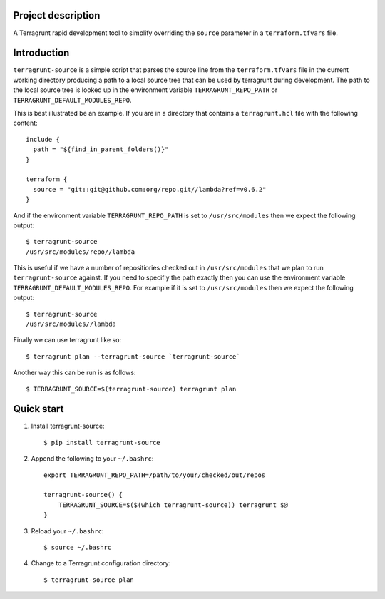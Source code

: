 Project description
-------------------

A Terragrunt rapid development tool to simplify overriding the
``source`` parameter in a ``terraform.tfvars`` file.


Introduction
------------

``terragrunt-source`` is a simple script that parses the source
line from the ``terraform.tfvars`` file in the current working
directory producing a path to a local source tree that can be used
by terragrunt during development. The path to the local source tree
is looked up in the environment variable ``TERRAGRUNT_REPO_PATH``
or ``TERRAGRUNT_DEFAULT_MODULES_REPO``.

This is best illustrated be an example. If you are in a directory
that contains a ``terragrunt.hcl`` file with the following content::

    include {
      path = "${find_in_parent_folders()}"
    }

    terraform {
      source = "git::git@github.com:org/repo.git//lambda?ref=v0.6.2"
    }

And if the environment variable ``TERRAGRUNT_REPO_PATH`` is set to
``/usr/src/modules`` then we expect the following output::

    $ terragrunt-source
    /usr/src/modules/repo//lambda

This is useful if we have a number of repositiories checked out in
``/usr/src/modules`` that we plan to run ``terragrunt-source``
against.  If you need to specifiy the path exactly then you can use
the environment variable ``TERRAGRUNT_DEFAULT_MODULES_REPO``. For
example if it is set to ``/usr/src/modules`` then we expect the
following output::

    $ terragrunt-source
    /usr/src/modules//lambda

Finally we can use terragrunt like so::

    $ terragrunt plan --terragrunt-source `terragrunt-source`

Another way this can be run is as follows::

    $ TERRAGRUNT_SOURCE=$(terragrunt-source) terragrunt plan

Quick start
-----------

1. Install terragrunt-source::

    $ pip install terragrunt-source

2. Append the following to your ``~/.bashrc``::

    export TERRAGRUNT_REPO_PATH=/path/to/your/checked/out/repos

    terragrunt-source() {
        TERRAGRUNT_SOURCE=$($(which terragrunt-source)) terragrunt $@
    }

3. Reload your ``~/.bashrc``::

    $ source ~/.bashrc

4. Change to a Terragrunt configuration directory::

    $ terragrunt-source plan
